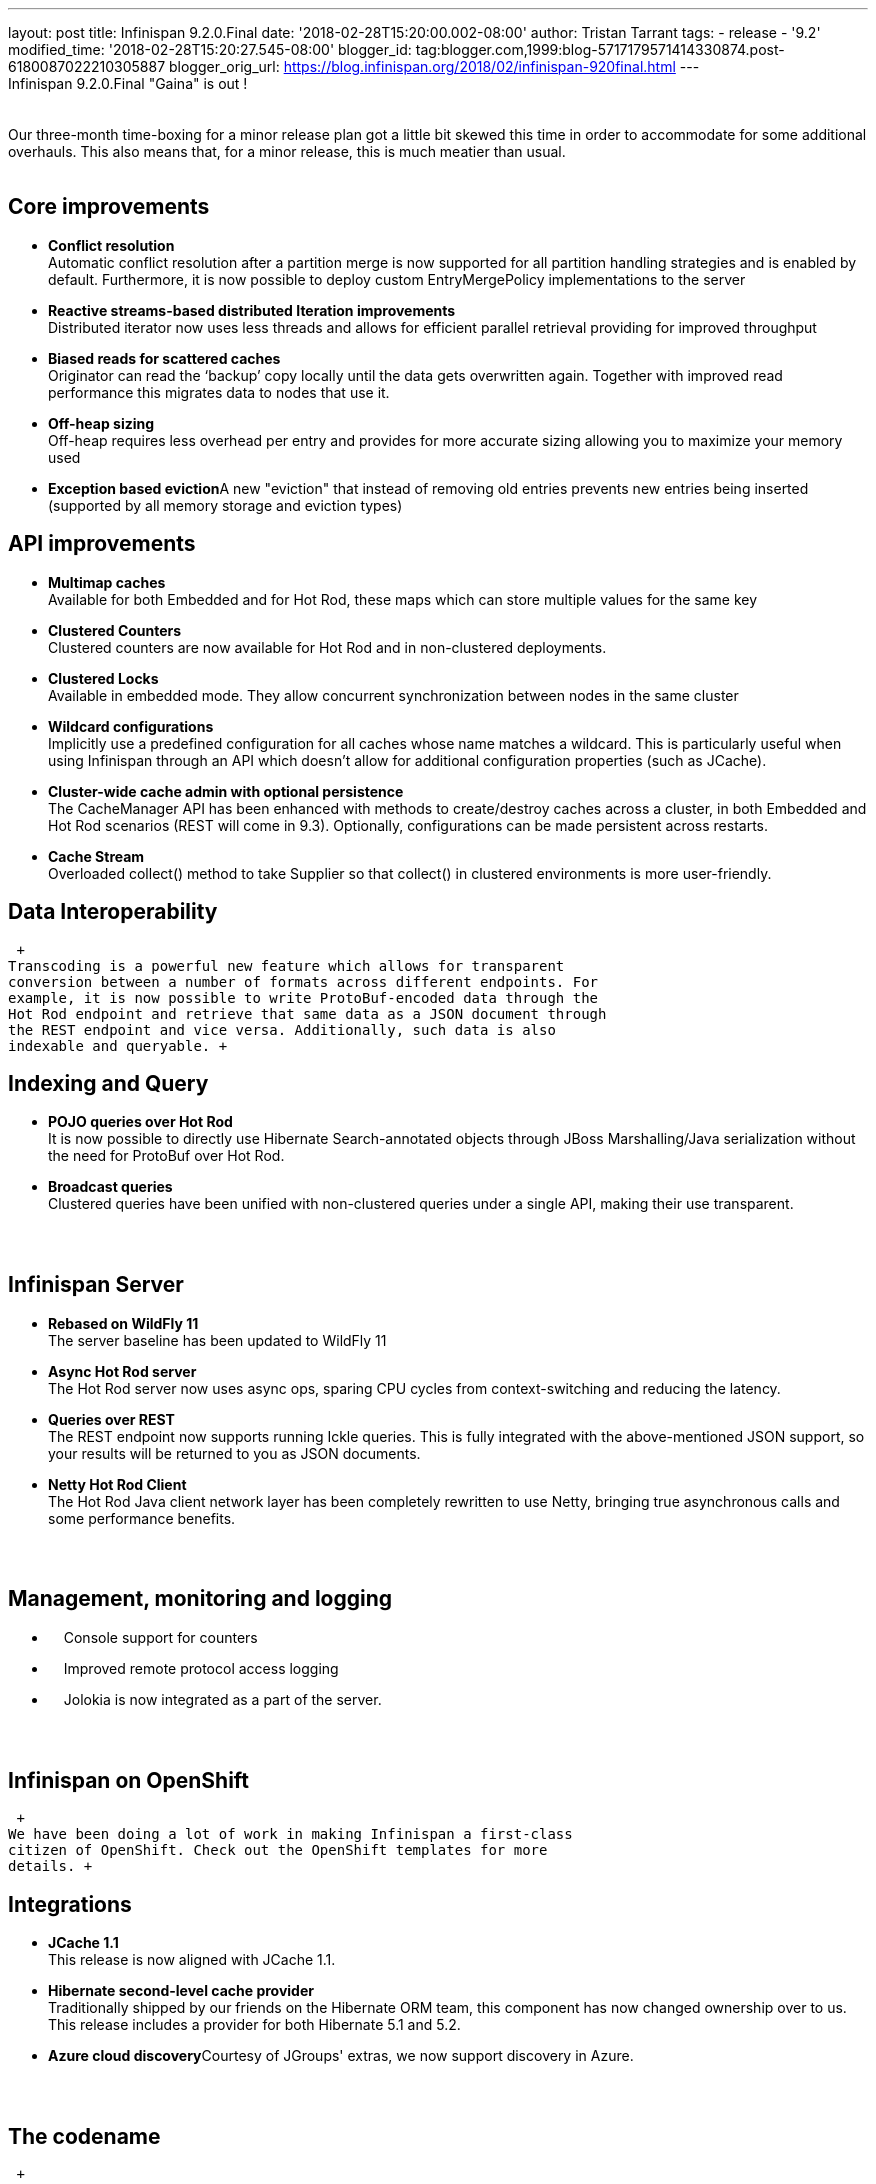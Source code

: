 ---
layout: post
title: Infinispan 9.2.0.Final
date: '2018-02-28T15:20:00.002-08:00'
author: Tristan Tarrant
tags:
- release
- '9.2'
modified_time: '2018-02-28T15:20:27.545-08:00'
blogger_id: tag:blogger.com,1999:blog-5717179571414330874.post-6180087022210305887
blogger_orig_url: https://blog.infinispan.org/2018/02/infinispan-920final.html
---
 +
Infinispan 9.2.0.Final "Gaina" is out ! +
 +
 +
Our three-month time-boxing for a minor release plan got a little bit
skewed this time in order to accommodate for some additional overhauls.
This also means that, for a minor release, this is much meatier than
usual. +
 +

== Core improvements

* *Conflict resolution* +
Automatic conflict resolution after a partition merge is now supported
for all partition handling strategies and is enabled by default.
Furthermore, it is now possible to deploy custom EntryMergePolicy
implementations to the server
* *Reactive streams-based distributed Iteration improvements* +
Distributed iterator now uses less threads and allows for efficient
parallel retrieval providing for improved throughput
* *Biased reads for scattered caches* +
Originator can read the ‘backup’ copy locally until the data gets
overwritten again. Together with improved read performance this migrates
data to nodes that use it. 
* *Off-heap sizing* +
Off-heap requires less overhead per entry and provides for more accurate
sizing allowing you to maximize your memory used
* **Exception based eviction**A new "eviction" that instead of removing
old entries prevents new entries being inserted (supported by all memory
storage and eviction types)

== API improvements

* *Multimap caches* +
Available for both Embedded and for Hot Rod, these maps which can store
multiple values for the same key
* *Clustered Counters* +
Clustered counters are now available for Hot Rod and in non-clustered
deployments.
* *Clustered Locks* +
Available in embedded mode. They allow concurrent synchronization
between nodes in the same cluster
* *Wildcard configurations* +
Implicitly use a predefined configuration for all caches whose name
matches a wildcard. This is particularly useful when using Infinispan
through an API which doesn't allow for additional configuration
properties (such as JCache).
* *Cluster-wide cache admin with optional persistence* +
The CacheManager API has been enhanced with methods to create/destroy
caches across a cluster, in both Embedded and Hot Rod scenarios (REST
will come in 9.3). Optionally, configurations can be made persistent
across restarts.
* *Cache Stream* +
Overloaded collect() method to take Supplier so that collect() in
clustered environments is more user-friendly.

== Data Interoperability

 +
Transcoding is a powerful new feature which allows for transparent
conversion between a number of formats across different endpoints. For
example, it is now possible to write ProtoBuf-encoded data through the
Hot Rod endpoint and retrieve that same data as a JSON document through
the REST endpoint and vice versa. Additionally, such data is also
indexable and queryable. +

== Indexing and Query

* *POJO queries over Hot Rod* +
It is now possible to directly use Hibernate Search-annotated objects
through JBoss Marshalling/Java serialization without the need for
ProtoBuf over Hot Rod.
* *Broadcast queries* +
Clustered queries have been unified with non-clustered queries under a
single API, making their use transparent.

==  

== Infinispan Server

* *Rebased on WildFly 11* +
The server baseline has been updated to WildFly 11
* *Async Hot Rod server* +
The Hot Rod server now uses async ops, sparing CPU cycles from
context-switching and reducing the latency.
* *Queries over REST* +
The REST endpoint now supports running Ickle queries. This is fully
integrated with the above-mentioned JSON support, so your results will
be returned to you as JSON documents.
* *Netty Hot Rod Client* +
The Hot Rod Java client network layer has been completely rewritten to
use Netty, bringing true asynchronous calls and some performance
benefits.

==  

== Management, monitoring and logging

*     Console support for counters
*     Improved remote protocol access logging
*     Jolokia is now integrated as a part of the server.

==  

== Infinispan on OpenShift

 +
We have been doing a lot of work in making Infinispan a first-class
citizen of OpenShift. Check out the OpenShift templates for more
details. +

== Integrations

* *JCache 1.1* +
This release is now aligned with JCache 1.1.
* *Hibernate second-level cache provider* +
Traditionally shipped by our friends on the Hibernate ORM team, this
component has now changed ownership over to us. This release includes a
provider for both Hibernate 5.1 and 5.2.
* **Azure cloud discovery**Courtesy of JGroups' extras, we now support
discovery in Azure.

==  

== The codename

 +
In the grand-old tradition of giving major and minor Infinispan releases
a beer-themed codename, 9.2 is no exception. +
 +
"_Gaina_", which means "chicken" in the milanese dialect, also happens
to be one of the great beers of the Birrificio Lambrate in Milan. +

==  

== Onwards to 9.3

 +
We have already started working on our next release, 9.3 which should be
with you at the end of May. This will continue the work to make
Infinispan fully asynchronous inside out, reducing resource usage and
increasing performance. We are also working on a new modular API which
will improve usability, increase interoperability between embedded and
remote scenarios and take advantage of reactive designs. Transactions
should finally make their appearance in Hot Rod and security will be
greatly enhanced, by taking advantages of the great work done by our
friends over on the Elytron team. We have much more planned, so please
consult our roadmap for details. +

==  

== Download, learn and play

 +
You will find downloads, documentation, tutorials, quickstarts and demos
over on our website. +
 +
Please let us know on our forum, on IRC, on our issue tracker if you
have any issues with this release, if there is any feature you would
like to see in the future, or just to chat. +
 +
 +
